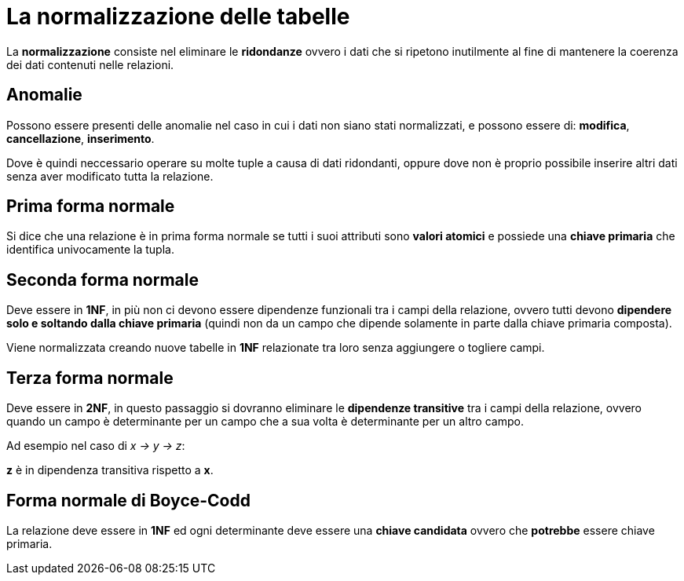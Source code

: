 = La normalizzazione delle tabelle

La *normalizzazione* consiste nel eliminare le *ridondanze* ovvero i dati che si ripetono inutilmente al fine di mantenere la coerenza dei dati contenuti nelle relazioni.

== Anomalie
Possono essere presenti delle anomalie nel caso in cui i dati non siano stati normalizzati, e possono essere di: *modifica*, *cancellazione*, *inserimento*.

Dove è quindi neccessario operare su molte tuple a causa di dati ridondanti, oppure dove non è proprio possibile inserire altri dati senza aver modificato tutta la relazione.

== Prima forma normale
Si dice che una relazione è in prima forma normale se tutti i suoi attributi sono *valori atomici* e possiede una *chiave primaria* che identifica univocamente la tupla.

== Seconda forma normale
Deve essere in *1NF*, in più non ci devono essere dipendenze funzionali tra i campi della relazione, ovvero tutti devono *dipendere solo e soltando dalla chiave primaria* (quindi non da un campo che dipende solamente in parte dalla chiave primaria composta).

Viene normalizzata creando nuove tabelle in *1NF* relazionate tra loro senza aggiungere o togliere campi.

== Terza forma normale
Deve essere in *2NF*, in questo passaggio si dovranno eliminare le *dipendenze transitive* tra i campi della relazione, ovvero quando un campo è determinante per un campo che a sua volta è determinante per un altro campo.

Ad esempio nel caso di _x -> y -> z_:
 
*z* è in dipendenza transitiva rispetto a *x*.

== Forma normale di Boyce-Codd
La relazione deve essere in *1NF* ed ogni determinante deve essere una *chiave candidata* ovvero che *potrebbe* essere chiave primaria. 
